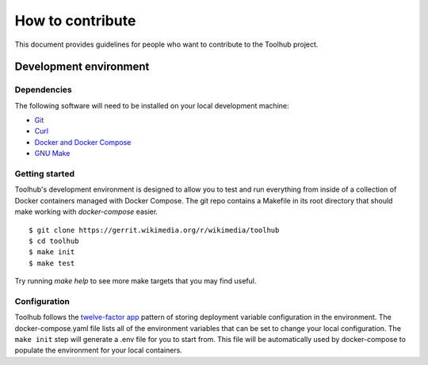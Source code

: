 #################
How to contribute
#################

This document provides guidelines for people who want to contribute to the
Toolhub project.


***********************
Development environment
***********************

Dependencies
============
The following software will need to be installed on your local development
machine:

- Git_
- Curl_
- `Docker and Docker Compose`_
- `GNU Make`_

Getting started
===============
Toolhub's development environment is designed to allow you to test and run
everything from inside of a collection of Docker containers managed with
Docker Compose. The git repo contains a Makefile in its root directory that
should make working with `docker-compose` easier.

.. highlight:: shell-session

::

   $ git clone https://gerrit.wikimedia.org/r/wikimedia/toolhub
   $ cd toolhub
   $ make init
   $ make test


Try running `make help` to see more make targets that you may find useful.

Configuration
=============
Toolhub follows the `twelve-factor app`_ pattern of storing deployment
variable configuration in the environment. The docker-compose.yaml file lists
all of the environment variables that can be set to change your local
configuration. The ``make init`` step will generate a .env file for you to start
from. This file will be automatically used by docker-compose to populate the
environment for your local containers.


.. _Git: https://git-scm.com/
.. _Curl: https://curl.haxx.se/
.. _`Docker and Docker Compose`: https://www.docker.com/
.. _`GNU Make`: https://www.gnu.org/software/make/
.. _`twelve-factor app`: https://12factor.net/
